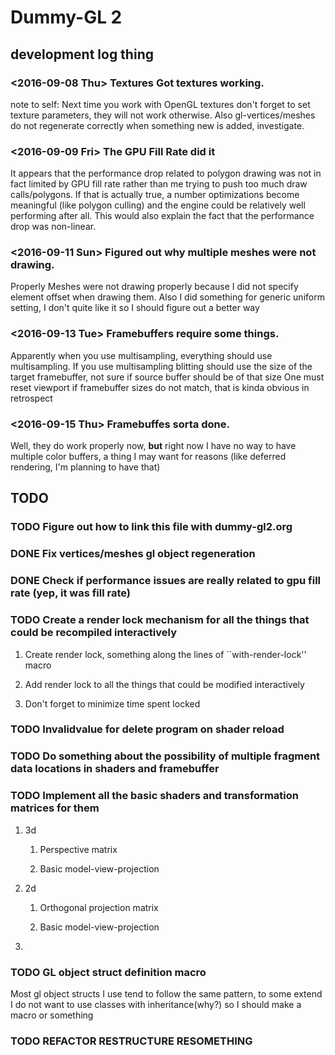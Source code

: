 * Dummy-GL 2
** development log thing

*** <2016-09-08 Thu> Textures Got textures working.
    note to self: Next time you work with OpenGL textures don't forget
    to set texture parameters, they will not work otherwise.  Also
    gl-vertices/meshes do not regenerate correctly when something new is
    added, investigate.
    
*** <2016-09-09 Fri> The GPU Fill Rate did it
    It appears that the performance drop related to polygon drawing was
    not in fact limited by GPU fill rate rather than me trying to push
    too much draw calls/polygons.  If that is actually true, a number
    optimizations become meaningful (like polygon culling) and the
    engine could be relatively well performing after all.  This would
    also explain the fact that the performance drop was non-linear.
    
*** <2016-09-11 Sun> Figured out why multiple meshes were not drawing.
    Properly Meshes were not drawing properly because I did not specify
    element offset when drawing them.  Also I did something for generic
    uniform setting, I don't quite like it so I should figure out a
    better way
    
*** <2016-09-13 Tue> Framebuffers require some things.
    Apparently when you use multisampling, everything should use
    multisampling.  If you use multisampling blitting should use the
    size of the target framebuffer, not sure if source buffer should be
    of that size One must reset viewport if framebuffer sizes do not
    match, that is kinda obvious in retrospect
    
*** <2016-09-15 Thu> Framebuffes sorta done.
    Well, they do work properly now, *but* right now I have no way to
    have multiple color buffers, a thing I may want for reasons (like
    deferred rendering, I'm planning to have that)
    

** TODO
*** TODO Figure out how to link this file with dummy-gl2.org
*** DONE Fix vertices/meshes gl object regeneration
*** DONE Check if performance issues are really related to gpu fill rate (yep, it was fill rate)
*** TODO Create a render lock mechanism for all the things that could be recompiled interactively
**** Create render lock, something along the lines of ``with-render-lock'' macro
**** Add render lock to all the things that could be modified interactively
**** Don't forget to minimize time spent locked
*** TODO Invalidvalue for delete program on shader reload
*** TODO Do something about the possibility of multiple fragment data locations in shaders and framebuffer
*** TODO Implement all the basic shaders and transformation matrices for them
**** 3d
***** Perspective matrix
***** Basic model-view-projection
**** 2d 
***** Orthogonal projection matrix
***** Basic model-view-projection
**** 
*** TODO GL object struct definition macro
Most gl object structs I use tend to follow the same pattern, to some extend I do not want to use classes with inheritance(why?) so I should make a macro or something
*** TODO REFACTOR RESTRUCTURE RESOMETHING
